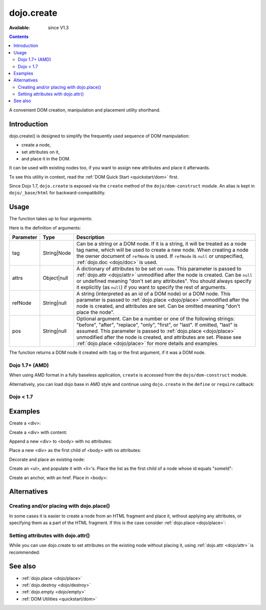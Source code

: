 .. _dojo/create:

===========
dojo.create
===========

:Available: since V1.3

.. contents::
   :depth: 2

A convenient DOM creation, manipulation and placement utility shorthand.


Introduction
============

dojo.create() is designed to simplify the frequently used sequence of DOM manipulation:

* create a node,
* set attributes on it,
* and place it in the DOM.

It can be used with existing nodes too, if you want to assign new attributes and place it afterwards.

To see this utility in context, read the :ref:`DOM Quick Start <quickstart/dom>` first.

Since Dojo 1.7, ``dojo.create`` is exposed via the ``create`` method of the ``dojo/dom-construct`` module.  An alias is kept in ``dojo/_base/html`` for backward-compatibility.

Usage
=====

The function takes up to four arguments:

.. js ::

    // Dojo 1.7+ (AMD)
    require(["dojo/dom-construct"], function(domConstruct){
      domConstruct.create(tag, attrs, refNode, pos);
    };
    
    // Dojo < 1.7
    dojo.create(tag, attrs, refNode, pos);

Here is the definition of arguments:

=========  ===========  =======================================================
Parameter  Type         Description
=========  ===========  =======================================================
tag        String|Node  Can be a string or a DOM node. If it is a string, it
                        will be treated as a node tag name, which will be used
                        to create a new node.
                        When creating a node the owner document of ``refNode``
                        is used. If ``refNode`` is ``null`` or unspecified,
                        :ref:`dojo.doc <dojo/doc>` is used.
attrs      Object|null  A dictionary of attributes to be set on ``node``.
                        This parameter is passed to :ref:`dojo.attr <dojo/attr>`
                        unmodified after the node is created.
                        Can be ``null`` or undefined meaning
                        "don't set any attributes". You should always specify
                        it explicitly (as ``null``) if you want to specify
                        the rest of arguments.
refNode    String|null  A string (interpreted as an id of a DOM node) or
                        a DOM node. This parameter is passed to
                        :ref:`dojo.place <dojo/place>` unmodified after the node is
                        created, and attributes are set.
                        Can be omitted meaning "don't place the node".
pos        String|null  Optional argument. Can be a number or one of the
                        following strings: "before", "after", "replace", "only",
                        "first", or "last". If omitted, "last" is assumed.
                        This parameter is passed to :ref:`dojo.place <dojo/place>`
                        unmodified after the node is created, and attributes
                        are set. Please see :ref:`dojo.place <dojo/place>`
                        for more details and examples.
=========  ===========  =======================================================


The function returns a DOM node it created with ``tag`` or the first argument, if it was a DOM node.

Dojo 1.7+ (AMD)
---------------

When using AMD format in a fully baseless application, ``create`` is accessed from the ``dojo/dom-construct`` module.

.. js ::

  require(["dojo/dom-construct"], function(domConstruct){
      // create a div node
      var node = domConstruct.create("div");
  });

Alternatively, you can load dojo base in AMD style and continue using ``dojo.create`` in the ``define`` or ``require`` callback:

.. js ::

  require(["dojo"], function(dojo){
      // create a div node
      var node = dojo.create("div");
  });

Dojo < 1.7
----------

.. js ::

  // create a div node
  var node = dojo.create("div");


Examples
========

Create a <div>:

.. js ::
  
  // dojo 1.7+ (AMD)
  require(["dojo/dom-construct"], function(domConstruct){
    var n = domConstruct.create("div");
  });

  // dojo < 1.7
  var n = dojo.create("div");

Create a <div> with content:

.. js ::
  
  // dojo 1.7+ (AMD)
  require(["dojo/dom-construct"], function(domConstruct){
    var n = domConstruct.create("div", { innerHTML: "<p>hi</p>" });
  });

  // dojo < 1.7
  var n = dojo.create("div", { innerHTML: "<p>hi</p>" });

Append a new <div> to <body> with no attributes:

.. js ::
  
  // dojo 1.7+ (AMD)
  require(["dojo/dom-construct", "dojo/_base/window"], function(domConstruct, win){
    var n = domConstruct.create("div", null, win.body());
  });

  // dojo < 1.7
  var n = dojo.create("div", null, dojo.body());

Place a new <div> as the first child of <body> with no attributes:

.. js ::
  
  // dojo 1.7+ (AMD)
  require(["dojo/dom-construct", "dojo/_base/window"], function(domConstruct, win){
    var n = domConstruct.create("div", null, win.body(), "first");
  });

  // dojo < 1.7
  var n = dojo.create("div", null, dojo.body(), "first");

Decorate and place an existing node:

.. js ::
  
  // dojo 1.7+ (AMD)
  require(["dojo/dom-construct", "dojo/_base/window"], function(domConstruct, win){
    domConstruct.create(node, { style: { color: "red" } }, win.body());
  });

  // dojo < 1.7
  dojo.create(node, { style: { color: "red" } }, dojo.body());

Create an <ul>, and populate it with <li>'s. Place the list as the first child of a node whose id equals "someId":

.. js ::
  
  // dojo 1.7+ (AMD)
  require(["dojo/dom-construct", "dojo/_base/array"], function(domConstruct, arrayUtil){
    var ul = domConstruct.create("ul", null, "someId", "first");
    var items = ["one", "two", "three", "four"];
    arrayUtil.forEach(items, function(data){
      domConstruct.create("li", { innerHTML: data }, ul);
    });
  });

  // dojo < 1.7
  var ul = dojo.create("ul", null, "someId", "first");
  var items = ["one", "two", "three", "four"];
  dojo.forEach(items, function(data){
    dojo.create("li", { innerHTML: data }, ul);
  });

Create an anchor, with an href. Place in <body>:

.. js ::
  
  // dojo 1.7+ (AMD)
  require(["dojo/dom-construct", "dojo/_base/window"], function(domConstruct, win){
    domConstruct.create("a", { href: "foo.html", title: "Goto FOO!", innerHTML: "link" }, win.body());
  });

  // dojo < 1.7
  dojo.create("a", { href: "foo.html", title: "Goto FOO!", innerHTML: "link" }, dojo.body());

Alternatives
============

Creating and/or placing with dojo.place()
-----------------------------------------

In some cases it is easier to create a node from an HTML fragment and place it, without applying any attributes, or specifying them as a part of the HTML fragment. If this is the case consider :ref:`dojo.place <dojo/place>`:

.. js ::
  
  // duplicating the following line with dojo.place():
  // dojo.create("a", { href: "foo.html", title: "Goto FOO!", innerHTML: "link" }, dojo.body());
  
  // dojo 1.7+ (AMD)
  require(["dojo/dom-construct", "dojo/_base/window"], function(domConstruct, win){
    domConstruct.place("<a href='foo.html' title='Goto FOO!'>link</a>", win.body());
  });

  // dojo < 1.7
  dojo.place("<a href='foo.html' title='Goto FOO!'>link</a>", dojo.body());

.. js ::
  
  // duplicating the following line with dojo.place():
  // var n = dojo.create("div", null, dojo.body());
  
  // dojo 1.7+ (AMD)
  require(["dojo/dom-construct", "dojo/_base/window"], function(domConstruct, win){
    var n = domConstruct.place("<div></div>", win.body());
  });

  // dojo < 1.7
  var n = dojo.place("<div></div>", dojo.body());

Setting attributes with dojo.attr()
-----------------------------------

While you can use dojo.create to set attributes on the existing node without placing it, using :ref:`dojo.attr <dojo/attr>` is recommended:

.. js ::
  
  // duplicating the following line with dojo.attr():
  // var n = dojo.create(node, { innerHTML: "<p>hi</p>" });
  
  // dojo 1.7+ (AMD)
  require(["dojo/dom-attr"], function(domAttr){
    domAttr.set(node, "innerHTML", "<p>hi</p>");
  });

  // dojo < 1.7
  dojo.attr(node, "innerHTML", "<p>hi</p>");

See also
========

* :ref:`dojo.place <dojo/place>`
* :ref:`dojo.destroy <dojo/destroy>`
* :ref:`dojo.empty <dojo/empty>`
* :ref:`DOM Utilities <quickstart/dom>`
